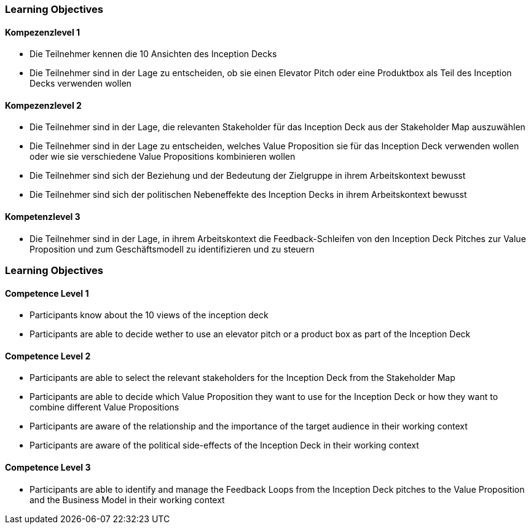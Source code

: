 // (c) nextnormal.academy UG (haftungsbeschränkt) (https://nextnormal.academy)
// ====================================================


// tag::DE[]
=== Learning Objectives

==== Kompezenzlevel 1

- [[LO06-1-1]] Die Teilnehmer kennen die 10 Ansichten des Inception Decks
- [[LO06-1-2]] Die Teilnehmer sind in der Lage zu entscheiden, ob sie einen Elevator Pitch oder eine Produktbox als Teil des Inception Decks verwenden wollen

==== Kompezenzlevel 2

- [[LO06-2-1]] Die Teilnehmer sind in der Lage, die relevanten Stakeholder für das Inception Deck aus der Stakeholder Map auszuwählen
- [[LO06-2-2]] Die Teilnehmer sind in der Lage zu entscheiden, welches Value Proposition sie für das Inception Deck verwenden wollen oder wie sie verschiedene Value Propositions kombinieren wollen
- [[LO06-2-3]] Die Teilnehmer sind sich der Beziehung und der Bedeutung der Zielgruppe in ihrem Arbeitskontext bewusst
- [[LO06-2-4]] Die Teilnehmer sind sich der politischen Nebeneffekte des Inception Decks in ihrem Arbeitskontext bewusst

==== Kompetenzlevel 3

- [[LO06-3-1]] Die Teilnehmer sind in der Lage, in ihrem Arbeitskontext die Feedback-Schleifen von den Inception Deck Pitches zur Value Proposition und zum Geschäftsmodell zu identifizieren und zu steuern

// end::DE[]

// tag::EN[]
=== Learning Objectives

==== Competence Level 1

- [[LO06-1-1]] Participants know about the 10 views of the inception deck
- [[LO06-1-2]] Participants are able to decide wether to use an elevator pitch or a product box as part of the Inception Deck

==== Competence Level 2

- [[LO06-2-1]] Participants are able to select the relevant stakeholders for the Inception Deck from the Stakeholder Map
- [[LO06-2-2]] Participants are able to decide which Value Proposition they want to use for the Inception Deck or how they want to combine different Value Propositions
- [[LO06-2-3]] Participants are aware of the relationship and the importance of the target audience  in their working context
- [[LO06-2-4]] Participants are aware of the political side-effects of the Inception Deck in their working context

==== Competence Level 3

- [[LO06-3-1]] Participants are able to identify and manage the Feedback Loops from the Inception Deck pitches to the Value Proposition  and the Business Model in their working context

// end::EN[]
